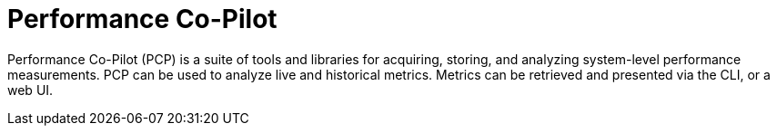 [id='performance-co-pilot_{context}']
= Performance Co-Pilot

Performance Co-Pilot (PCP) is a suite of tools and libraries for acquiring, storing, and analyzing system-level performance measurements.
PCP can be used to analyze live and historical metrics.
Metrics can be retrieved and presented via the CLI, or a web UI.
